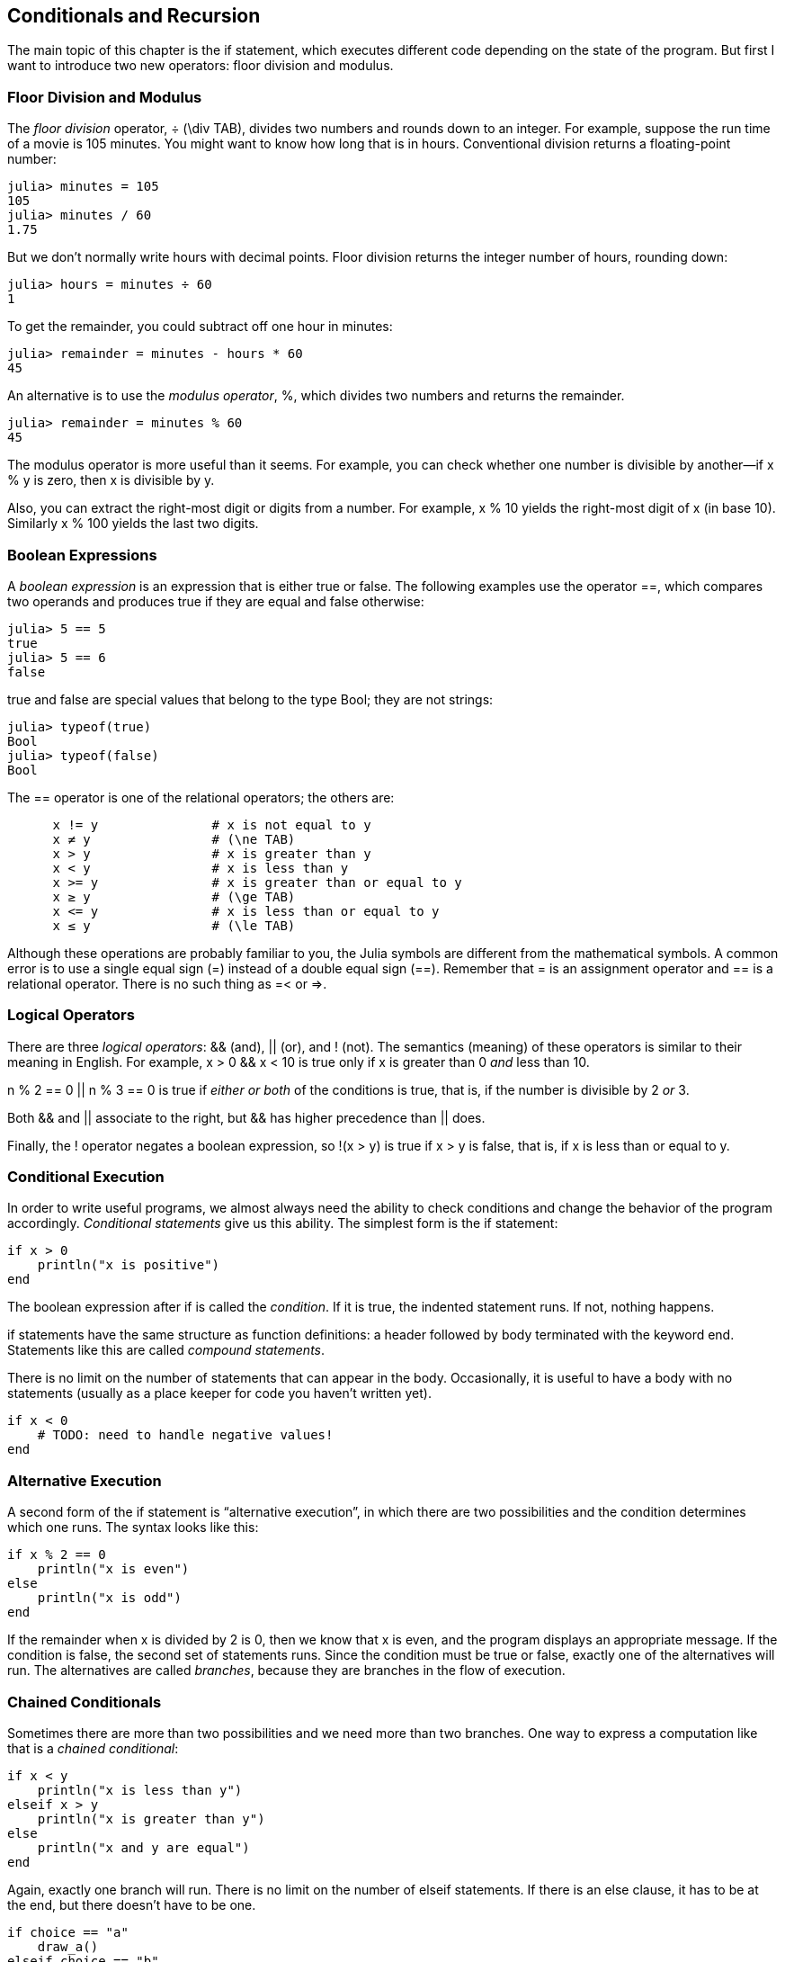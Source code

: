 [[chap05]]
== Conditionals and Recursion

The main topic of this chapter is the +if+ statement, which executes different code depending on the state of the program. But first I want to introduce two new operators: floor division and modulus.


=== Floor Division and Modulus

The _floor division_ operator, +÷+ (+\div TAB+), divides two numbers and rounds down to an integer. For example, suppose the run time of a movie is 105 minutes. You might want to know how long that is in hours. Conventional division returns a floating-point number:

[source,@julia-repl-test chap05]
----
julia> minutes = 105
105
julia> minutes / 60
1.75
----

But we don’t normally write hours with decimal points. Floor division returns the integer number of hours, rounding down:

[source,@julia-repl-test chap05]
----
julia> hours = minutes ÷ 60
1
----

To get the remainder, you could subtract off one hour in minutes:

[source,@julia-repl-test chap05]
----
julia> remainder = minutes - hours * 60
45
----

An alternative is to use the _modulus operator_, +%+, which divides two numbers and returns the remainder.

[source,@julia-repl-test chap05]
----
julia> remainder = minutes % 60
45
----

The modulus operator is more useful than it seems. For example, you can check whether one number is divisible by another—if +x % y+ is zero, then +x+ is divisible by +y+.

Also, you can extract the right-most digit or digits from a number. For example, +x % 10+ yields the right-most digit of +x+ (in base 10). Similarly +x % 100+ yields the last two digits.


=== Boolean Expressions

A _boolean expression_ is an expression that is either true or false. The following examples use the operator +==+, which compares two operands and produces +true+ if they are equal and +false+ otherwise:

[source,@julia-repl-test]
----
julia> 5 == 5
true
julia> 5 == 6
false
----

+true+ and +false+ are special values that belong to the type +Bool+; they are not strings:

[source,@julia-repl-test]
----
julia> typeof(true)
Bool
julia> typeof(false)
Bool
----

The +==+ operator is one of the relational operators; the others are:

[source,julia]
----
      x != y               # x is not equal to y
      x ≠ y                # (\ne TAB)
      x > y                # x is greater than y
      x < y                # x is less than y
      x >= y               # x is greater than or equal to y
      x ≥ y                # (\ge TAB)
      x <= y               # x is less than or equal to y
      x ≤ y                # (\le TAB)
----

Although these operations are probably familiar to you, the Julia symbols are different from the mathematical symbols. A common error is to use a single equal sign (+=+) instead of a double equal sign (+==+). Remember that +=+ is an assignment operator and +==+ is a relational operator. There is no such thing as +=<+ or +pass:[=>]+.


=== Logical Operators

There are three _logical operators_: +&&+ (and), +||+ (or), and +!+ (not). The semantics (meaning) of these operators is similar to their meaning in English. For example, +x > 0 && x < 10+ is true only if +x+ is greater than +0+ _and_ less than +10+.

+n % 2 == 0 || n % 3 == 0+ is true if _either or both_ of the conditions is true, that is, if the number is divisible by 2 _or_ 3.

Both +&&+ and +||+ associate to the right, but +&&+ has higher precedence than +||+ does.

Finally, the +!+ operator negates a boolean expression, so +!(x > y)+ is true if +x > y+ is false, that is, if +x+ is less than or equal to +y+.


=== Conditional Execution

In order to write useful programs, we almost always need the ability to check conditions and change the behavior of the program accordingly. _Conditional statements_ give us this ability. The simplest form is the +if+ statement:

[source,julia]
----
if x > 0
    println("x is positive")
end
----

The boolean expression after +if+ is called the _condition_. If it is true, the indented statement runs. If not, nothing happens.

+if+ statements have the same structure as function definitions: a header followed by body terminated with the keyword +end+. Statements like this are called _compound statements_.

There is no limit on the number of statements that can appear in the body. Occasionally, it is useful to have a body with no statements (usually as a place keeper for code you haven’t written yet).

[source,julia]
----
if x < 0
    # TODO: need to handle negative values!
end
----


=== Alternative Execution

A second form of the +if+ statement is “alternative execution”, in which there are two possibilities and the condition determines which one runs. The syntax looks like this:

[source,julia]
----
if x % 2 == 0
    println("x is even")
else
    println("x is odd")
end
----

If the remainder when +x+ is divided by 2 is 0, then we know that +x+ is even, and the program displays an appropriate message. If the condition is false, the second set of statements runs. Since the condition must be true or false, exactly one of the alternatives will run. The alternatives are called _branches_, because they are branches in the flow of execution.


=== Chained Conditionals

Sometimes there are more than two possibilities and we need more than two branches. One way to express a computation like that is a _chained conditional_:

[source,julia]
----
if x < y
    println("x is less than y")
elseif x > y
    println("x is greater than y")
else
    println("x and y are equal")
end
----

Again, exactly one branch will run. There is no limit on the number of +elseif+ statements. If there is an +else+ clause, it has to be at the end, but there doesn’t have to be one.

[source,julia]
----
if choice == "a"
    draw_a()
elseif choice == "b"
    draw_b()
elseif choice == "c"
    draw_c()
end
----

Each condition is checked in order. If the first is false, the next is checked, and so on. If one of them is true, the corresponding branch runs and the statement ends. Even if more than one condition is true, only the first true branch runs.


=== Nested Conditionals

One conditional can also be nested within another. We could have written the example in the previous section like this:

[source,julia]
----
if x == y
    println("x and y are equal")
else
    if x < y
        println("x is less than y")
    else
        println("x is greater than y")
    end
end
----

The outer conditional contains two branches. The first branch contains a simple statement. The second branch contains another +if+ statement, which has two branches of its own. Those two branches are both simple statements, although they could have been conditional statements as well.

Although the non-compulsory indentation of the statements makes the structure apparent, _nested conditionals_ become difficult to read very quickly. It is a good idea to avoid them when you can.

Logical operators often provide a way to simplify nested conditional statements. For example, we can rewrite the following code using a single conditional:

[source,julia]
----
if 0 < x
    if x < 10
        println("x is a positive single-digit number.")
    end
end
----

The +print+ statement runs only if we make it past both conditionals, so we can get the same effect with the +&&+ operator:

[source,julia]
----
if 0 < x && x < 10
    println("x is a positive single-digit number.")
end
----

For this kind of condition, Julia provides a more concise option:

[source,julia]
----
if 0 < x < 10
    println("x is a positive single-digit number.")
end
----

[[recursion]]
=== Recursion

It is legal for one function to call another; it is also legal for a function to call itself. It may not be obvious why that is a good thing, but it turns out to be one of the most magical things a program can do. For example, look at the following function:

[source,@julia-setup chap05]
----
function countdown(n)
    if n <= 0
        println("Blastoff!")
    else
        print(n, " ")
        countdown(n-1)
    end
end
----

If +n+ is 0 or negative, it outputs the word, +"Blastoff!"+ Otherwise, it outputs +n+ and then calls a function named +countdown+—itself—passing +n-1+ as an argument.

What happens if we call this function like this?

[source,@julia-repl-test chap05]
----
julia> countdown(3)
3 2 1 Blastoff!
----

. The execution of +countdown+ begins with +n = 3+, and since +n+ is greater than 0, it outputs the value 3, and then calls itself...

.. The execution of +countdown+ begins with +n = 2+, and since +n+ is greater than 0, it outputs the value 2, and then calls itself...

... The execution of +countdown+ begins with +n = 1+, and since +n+ is greater than 0, it outputs the value 1, and then calls itself...

.... The execution of +countdown+ begins with +n = 0+, and since +n+ is not greater than 0, it outputs the word, +"Blastoff!"+ and then returns.

... The countdown that got +n = 1+ returns.

.. The countdown that got +n = 2+ returns.

. The countdown that got +n = 3+ returns.

And then you’re back in +pass:[__main__]+.

A function that calls itself is _recursive_; the process of executing it is called _recursion_.

As another example, we can write a function that prints a string latexmath:[\(n\)] times.

[source,julia]
----
function printn(s, n)
    if n <= 0
        return
    end
    println(s)
    printn(s, n-1)
end
----

If +n pass:[&lt;]= 0+ the +return+ statement exits the function. The flow of execution immediately returns to the caller, and the remaining lines of the function don’t run.

The rest of the function is similar to +countdown+: it displays +s+ and then calls itself to display +s+ latexmath:[\(n-1\)] additional times. So the number of lines of output is latexmath:[\(1 + (n - 1)\)], which adds up to latexmath:[\(n\)].

For simple examples like this, it is probably easier to use a +for+ loop. But we will see examples later that are hard to write with a +for+ loop and easy to write with recursion, so it is good to start early.

=== Stack Diagrams for Recursive Functions

In <<stack_diagrams>>, we used a stack diagram to represent the state of a program during a function call. The same kind of diagram can help interpret a recursive function.

Every time a function gets called, Julia creates a frame to contain the function’s local variables and parameters. For a recursive function, there might be more than one frame on the stack at the same time.

[[fig05-1]]
.Stack diagram
image::images/fig51.svg[]


<<fig05-1>> shows a stack diagram for +countdown+ called with +n = 3+.

As usual, the top of the stack is the frame for +pass:[__main__]+. It is empty because we did not create any variables in +pass:[__main__]+ or pass any arguments to it.

The four +countdown+ frames have different values for the parameter +n+. The bottom of the stack, where +n = 0+, is called the _base case_. It does not make a recursive call, so there are no more frames.

As an exercise, draw a stack diagram for +printn+ called with +s = "Hello"+ and +n = 2+. Then write a function called +do_n+ that takes a function object and a number, +n+, as arguments, and that calls the given function latexmath:[\(n\)] times.


=== Infinite Recursion

If a recursion never reaches a base case, it goes on making recursive calls forever, and the program never terminates. This is known as _infinite recursion_, and it is generally not a good idea. Here is a minimal program with an infinite recursion:

[source,julia]
----
function recurse()
    recurse()
end
----

In most programming environments, a program with infinite recursion does not really run forever. Julia reports an error message when the maximum recursion depth is reached:

[source,julia-repl]
----
julia> recurse()
ERROR: StackOverflowError:
Stacktrace:
 [1] recurse() at ./REPL[1]:2 (repeats 80000 times)
----

This traceback is a little bigger than the one we saw in the previous chapter. When the error occurs, there are 80000 +recurse+ frames on the stack!

If you encounter an infinite recursion by accident, review your function to confirm that there is a base case that does not make a recursive call. And if there is a base case, check whether you are guaranteed to reach it.


=== Keyboard Input

The programs we have written so far accept no input from the user. They just do the same thing every time.

Julia provides a built-in function called input that stops the program and waits for the user to type something. When the user presses +RETURN+ or +ENTER+, the program resumes and +readline+ returns what the user typed as a string.

[source,julia-repl]
----
julia> text = readline()
What are you waiting for?
"What are you waiting for?"
----

Before getting input from the user, it is a good idea to print a prompt telling the user what to type:

[source,julia-repl]
----
julia> print("What...is your name? "); readline()
What...is your name? Arthur, King of the Britons!
"Arthur, King of the Britons!"
----

A semi-colon +;+ allows to put multiple statements on the same line. In the REPL only the last statement returns its value.

If you expect the user to type an integer, you can try to convert the return value to +Int64+:

[source,julia-repl]
----
julia> println("What...is the airspeed velocity of an unladen swallow?"); speed = readline()
What...is the airspeed velocity of an unladen swallow?
42
"42"
julia> parse(Int64, speed)
42
----

But if the user types something other than a string of digits, you get an error:

[source,julia-repl]
----
julia> println("What...is the airspeed velocity of an unladen swallow? "); speed = readline()
What...is the airspeed velocity of an unladen swallow?
What do you mean, an African or a European swallow?
"What do you mean, an African or a European swallow?"
julia> parse(Int64, speed)
ERROR: ArgumentError: invalid base 10 digit 'W' in "What do you mean, an African or a European swallow?"
[...]
----

We will see how to handle this kind of error later.


=== Debugging

When a syntax or runtime error occurs, the error message contains a lot of information, but it can be overwhelming. The most useful parts are usually:

* What kind of error it was, and

* Where it occurred.

Syntax errors are usually easy to find, but there are a few gotchas. In general, error messages indicate where the problem was discovered, but the actual error might be earlier in the code, sometimes on a previous line.

The same is true of runtime errors. Suppose you are trying to compute a signal-to-noise ratio in decibels. The formula is

[latexmath]
++++
\begin{equation}
{SNR_{\mathrm{db}} = 10 \log_{10} \frac{P_{\mathrm{signal}}}{P_{\mathrm{noise}}}\ .}
\end{equation}
++++

In Julia, you might write something like this:

[source,julia]
----
signal_power = 9
noise_power = 10
ratio = signal_power ÷ noise_power
decibels = 10 * log10(ratio)
print(decibels)
----

And you get:

[source,julia]
----
-Inf
----

This is not the result you expected.

To find the error, it might be useful to print the value of ratio, which turns out to be 0. The problem is in line 3, which uses floor division instead of floating-point division.

You should take the time to read error messages carefully, but don’t assume that everything they say is correct.


=== Glossary

floor division::
An operator, denoted +÷+, that divides two numbers and rounds down (toward negative infinity) to an integer.

modulus operator::
An operator, denoted with a percent sign (%), that works on integers and returns the remainder when one number is divided by another.

boolean expression::
An expression whose value is either +true+ or +false+.

relational operator::
One of the operators that compares its operands: +==+, +≠+ (+!=+), +>+, +<+, +≥+ (+>=+), and +≤+ (+<=+).

logical operator::
One of the operators that combines boolean expressions: +&&+ (and), +||+ (or), and +!+ (not).

conditional statement::
A statement that controls the flow of execution depending on some condition.

condition::
The boolean expression in a conditional statement that determines which branch runs.

compound statement::
A statement that consists of a header and a body. The body is terminated with the keyword +end+.

branch::
One of the alternative sequences of statements in a conditional statement.

chained conditional::
A conditional statement with a series of alternative branches.

nested conditional::
A conditional statement that appears in one of the branches of another conditional statement.

return statement::
A statement that causes a function to end immediately and return to the caller.

recursion::
The process of calling the function that is currently executing.

base case::
A conditional branch in a recursive function that does not make a recursive call.

infinite recursion::
A recursion that doesn’t have a base case, or never reaches it. Eventually, an infinite recursion causes a runtime error.


=== Exercises

[[ex05-1]]
===== Exercise 5-1

The function +time+ returns the current Greenwich Mean Time in “the epoch”, which is an arbitrary time used as a reference point. On UNIX systems, the epoch is 1 January 1970.

[source,@julia-repl]
----
time()
----

Write a script that reads the current time and converts it to a time of day in hours, minutes, and seconds, plus the number of days since the epoch.

[[ex05-2]]
===== Exercise 5-2

Fermat’s Last Theorem says that there are no positive integers latexmath:[\(a\)], latexmath:[\(b\)], and latexmath:[\(c\)] such that

[latexmath]
++++
\begin{equation}
{a^n + b^n = c^n}
\end{equation}
++++

for any values of latexmath:[\(n\)] greater than 2.

. Write a function named +checkfermat+ that takes four parameters—+a+, +b+, +c+ and +n+—and checks to see if Fermat’s theorem holds. If +n+ is greater than 2 and +pass:[a^n + b^n == c^n]+ the program should print, “Holy smokes, Fermat was wrong!” Otherwise the program should print, “No, that doesn’t work.”

. Write a function that prompts the user to input values for +a+, +b+, +c+ and +n+, converts them to integers, and uses +checkfermat+ to check whether they violate Fermat’s theorem.

[[ex05-3]]
===== Exercise 5-3

If you are given three sticks, you may or may not be able to arrange them in a triangle. For example, if one of the sticks is 12 inches long and the other two are one inch long, you will not be able to get the short sticks to meet in the middle. For any three lengths, there is a simple test to see if it is possible to form a triangle:

[quote]
____
If any of the three lengths is greater than the sum of the other two, then you cannot form a triangle. Otherwise, you can. (If the sum of two lengths equals the third, they form what is called a “degenerate” triangle.)
____

. Write a function named +istriangle+ that takes three integers as arguments, and that prints either “Yes” or “No”, depending on whether you can or cannot form a triangle from sticks with the given lengths.

. Write a function that prompts the user to input three stick lengths, converts them to integers, and uses +istriangle+ to check whether sticks with the given lengths can form a triangle.

[[ex05-4]]
===== Exercise 5-4

What is the output of the following program? Draw a stack diagram that shows the state of the program when it prints the result.

[source,julia]
----
function recurse(n, s)
    if n == 0
        println(s)
    else
        recurse(n-1, n+s)
    end
end

recurse(3, 0)
----

. What would happen if you called this function like this: +recurse(-1, 0)+?

. Write a docstring that explains everything someone would need to know in order to use this function (and nothing else).

The following exercises use the +ThinkJulia+ module, described in <<chap04>>:

[[ex05-5]]
===== Exercise 5-5

Read the following function and see if you can figure out what it does (see the examples in <<chap04>>). Then run it and see if you got it right.

[source,julia]
----
function draw(t, length, n)
    if n == 0
        return
    end
    angle = 50
    forward(t, length*n)
    turn(t, -angle)
    draw(t, length, n-1)
    furn(t, 2*angle)
    draw(t, length, n-1)
    turn(t, -angle)
    forward(-length*n)
end
----

[[ex05-6]]
===== Exercise 5-6

[[fig05-2]]
.A Koch curve
image::images/fig52.svg[]


The Koch curve is a fractal that looks something like <<fig05-2>>. To draw a Koch curve with length latexmath:[\(x\)], all you have to do is

. Draw a Koch curve with length latexmath:[\(\frac{x}{3}\)].

. Turn left 60 degrees.

. Draw a Koch curve with length latexmath:[\(\frac{x}{3}\)].

. Turn right 120 degrees.

. Draw a Koch curve with length latexmath:[\(\frac{x}{3}\)].

. Turn left 60 degrees.

. Draw a Koch curve with length latexmath:[\(\frac{x}{3}\)].

The exception is if latexmath:[\(x\)] is less than 3: in that case, you can just draw a straight line with length latexmath:[\(x\)].

. Write a function called +koch+ that takes a turtle and a length as parameters, and that uses the turtle to draw a Koch curve with the given length.

. Write a function called +snowflake+ that draws three Koch curves to make the outline of a snowflake.

. The Koch curve can be generalized in several ways. See https://en.wikipedia.org/wiki/Koch_snowflake for examples and implement your favorite.

